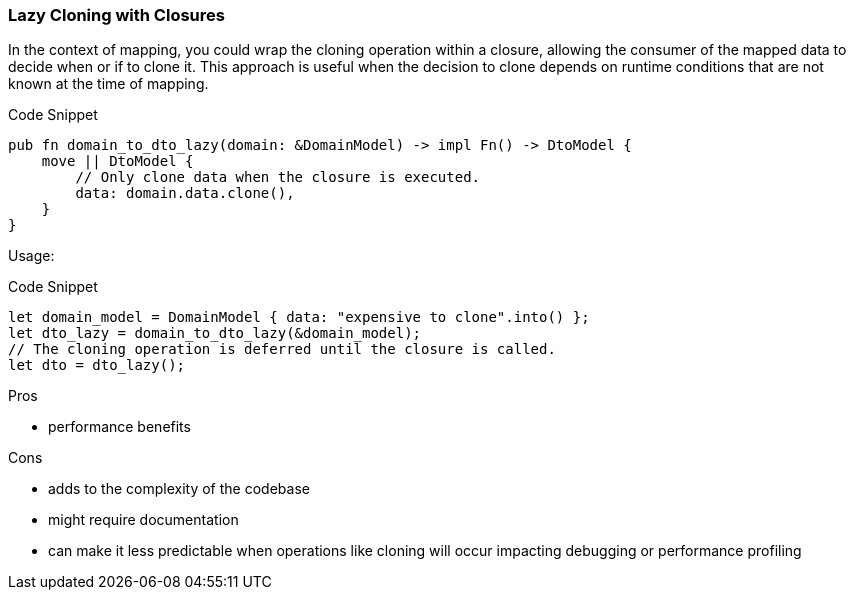 === Lazy Cloning with Closures

In the context of mapping, you could wrap the cloning operation within a closure, allowing the consumer of the mapped data to decide when or if to clone it. This approach is useful when the decision to clone depends on runtime conditions that are not known at the time of mapping.

.Code Snippet
[source,rust]
----
pub fn domain_to_dto_lazy(domain: &DomainModel) -> impl Fn() -> DtoModel {
    move || DtoModel {
        // Only clone data when the closure is executed.
        data: domain.data.clone(),
    }
}
----

Usage:

.Code Snippet
[source,rust]
----
let domain_model = DomainModel { data: "expensive to clone".into() };
let dto_lazy = domain_to_dto_lazy(&domain_model);
// The cloning operation is deferred until the closure is called.
let dto = dto_lazy();
----

.Pros
- performance benefits

.Cons
- adds to the complexity of the codebase
- might require documentation
- can make it less predictable when operations like cloning will occur impacting debugging or performance profiling


